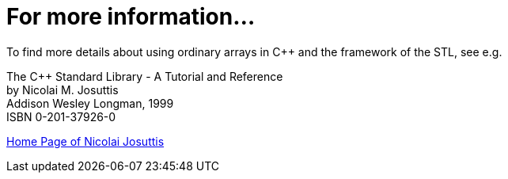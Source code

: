 ////
Copyright 2001-2004 Nicolai M. Josuttis
Copyright 2012 Marshall Clow
Copyright 2024 Christian Mazakas
Distributed under the Boost Software License, Version 1.0.
https://www.boost.org/LICENSE_1_0.txt
////

[#information]
# For more information...
:idprefix: information_
:cpp: C++

To find more details about using ordinary arrays in C++ and the framework of the STL, see e.g.

The C++ Standard Library - A Tutorial and Reference +
by Nicolai M. Josuttis +
Addison Wesley Longman, 1999 +
ISBN 0-201-37926-0


http://www.josuttis.com/[Home Page of Nicolai Josuttis]
